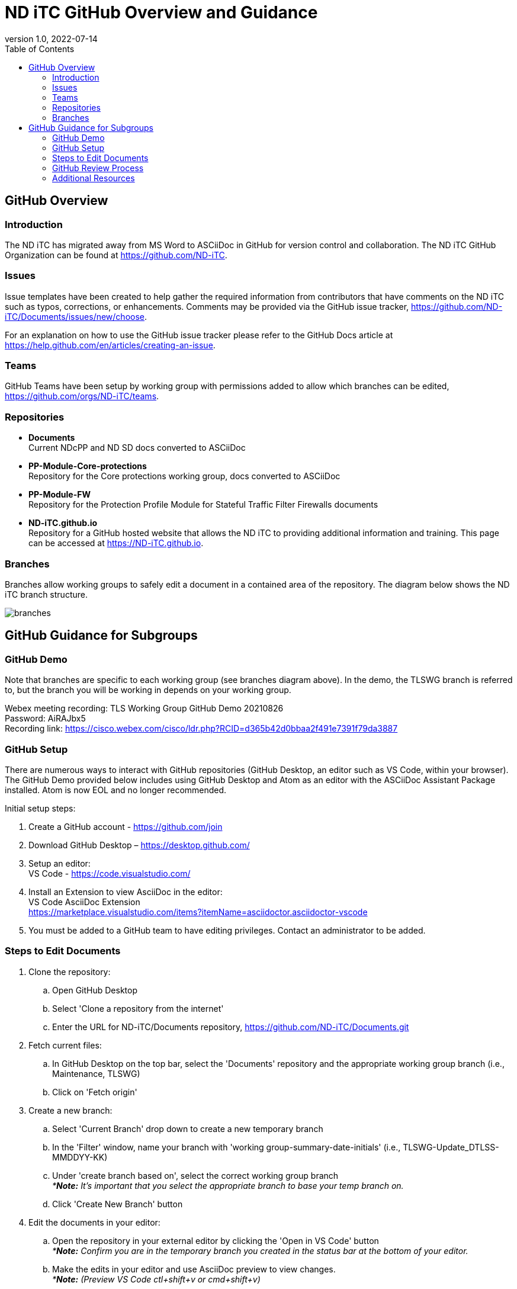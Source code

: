 = ND iTC GitHub Overview and Guidance
:showtitle:
:toc: left
:imagesdir: images
:revnumber: 1.0
:revdate: 2022-07-14

== GitHub Overview
=== Introduction
The ND iTC has migrated away from MS Word to ASCiiDoc in GitHub for version control and collaboration. The ND iTC GitHub Organization can be found at https://github.com/ND-iTC.

=== Issues
Issue templates have been created to help gather the required information from contributors that have comments on the ND iTC such as typos, corrections, or enhancements. Comments may be provided via the GitHub issue tracker, https://github.com/ND-iTC/Documents/issues/new/choose.

For an explanation on how to use the GitHub issue tracker please refer to the GitHub Docs article at https://help.github.com/en/articles/creating-an-issue.

=== Teams
GitHub Teams have been setup by working group with permissions added to allow which branches can be edited, https://github.com/orgs/ND-iTC/teams.

=== Repositories
* *Documents* +
Current NDcPP and ND SD docs converted to ASCiiDoc

* *PP-Module-Core-protections* +
Repository for the Core protections working group, docs converted to ASCiiDoc

* *PP-Module-FW* +
Repository for the Protection Profile Module for Stateful Traffic Filter Firewalls documents

* *ND-iTC.github.io* +
Repository for a GitHub hosted website that allows the ND iTC to providing additional information and training. This page can be accessed at https://ND-iTC.github.io.

=== Branches
Branches allow working groups to safely edit a document in a contained area of the repository. The diagram below shows the ND iTC branch structure.

image:branches.png[]


== GitHub Guidance for Subgroups

=== GitHub Demo
Note that branches are specific to each working group (see branches diagram above). In the demo, the TLSWG branch is referred to, but the branch you will be working in depends on your working group. +

Webex meeting recording: TLS Working Group GitHub Demo 20210826 +
Password: AiRAJbx5 +
Recording link: https://cisco.webex.com/cisco/ldr.php?RCID=d365b42d0bbaa2f491e7391f79da3887

=== GitHub Setup
There are numerous ways to interact with GitHub repositories (GitHub Desktop, an editor such as VS Code, within your browser). The GitHub Demo provided below includes using GitHub Desktop and Atom as an editor with the ASCiiDoc Assistant Package installed. Atom is now EOL and no longer recommended.

Initial setup steps:

. Create a GitHub account - https://github.com/join

. Download GitHub Desktop – https://desktop.github.com/

. Setup an editor: +
VS Code - https://code.visualstudio.com/

. Install an Extension to view AsciiDoc in the editor: +
VS Code AsciiDoc Extension +
https://marketplace.visualstudio.com/items?itemName=asciidoctor.asciidoctor-vscode

. You must be added to a GitHub team to have editing privileges. Contact an administrator to be added.

=== Steps to Edit Documents

. Clone the repository: +
.. Open GitHub Desktop + 
.. Select 'Clone a repository from the internet' +
.. Enter the URL for ND-iTC/Documents repository, https://github.com/ND-iTC/Documents.git

. Fetch current files: +
.. In GitHub Desktop on the top bar, select the 'Documents' repository and the appropriate working group branch (i.e., Maintenance, TLSWG) +
.. Click on 'Fetch origin'

. Create a new branch: +
.. Select 'Current Branch' drop down to create a new temporary branch +
.. In the 'Filter' window, name your branch with 'working group-summary-date-initials' (i.e., TLSWG-Update_DTLSS-MMDDYY-KK) +
.. Under 'create branch based on', select the correct working group branch +
_**Note:* It’s important that you select the appropriate branch to base your temp branch on._ +
.. Click 'Create New Branch' button

. Edit the documents in your editor: +
.. Open the repository in your external editor by clicking the 'Open in VS Code' button +
_**Note:* Confirm you are in the temporary branch you created in the status bar at the bottom of your editor._ +
.. Make the edits in your editor and use AsciiDoc preview to view changes. +
_**Note:* (Preview VS Code ctl+shift+v or cmd+shift+v)_ +
.. Save edits ctrl+s

. Commit and publish changes: +
.. In GitHub Desktop on the left hand side, commit your changes with a title that briefly summarizes the changes and a detailed summary of your changes in the description. +
.. Click the 'Commit to…' button +
.. Then Click the “Publish branch” button

. Open a pull request (PR): +
.. In GitHub Desktop , click on the 'Open Pull Request' button +
.. This will take you to GitHub in your browser where you will need to confirm the base branch and compare branch. +
_**Note:* It’s important that you are requesting to merge your temp branch to the appropriate working group branch in your PR._ +
.. The commit title and description from the previous step should auto populate in the PR +
.. Click on the 'Create Pull Request' button to finish opening your PR

=== GitHub Review Process
All PRs will require reviews with an approval before they can be merged into a working group branch. The following GitHub article describes the review process:
https://docs.github.com/en/pull-requests/collaborating-with-pull-requests/reviewing-changes-in-pull-requests/reviewing-proposed-changes-in-a-pull-request.

=== Additional Resources
* AsciiDoc Syntax Quick Reference +
https://docs.asciidoctor.org/asciidoc/latest/syntax-quick-reference/

* GitHub Desktop Documentation +
https://docs.github.com/en/desktop/installing-and-configuring-github-desktop/overview/getting-started-with-github-desktop

* VS Code setup overview, https://code.visualstudio.com/docs/setup/setup-overview
